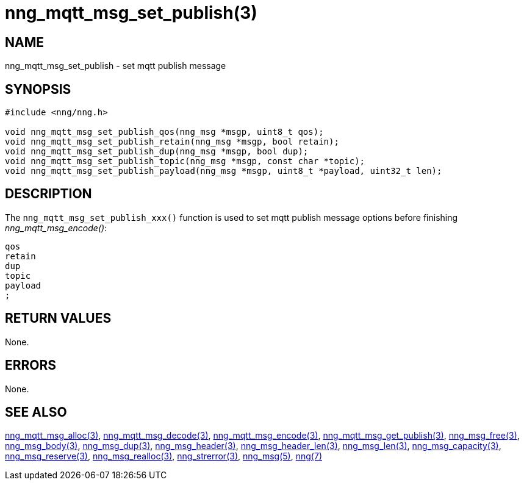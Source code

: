 = nng_mqtt_msg_set_publish(3)
//
// Copyright 2018 Staysail Systems, Inc. <info@staysail.tech>
// Copyright 2018 Capitar IT Group BV <info@capitar.com>
//
// This document is supplied under the terms of the MIT License, a
// copy of which should be located in the distribution where this
// file was obtained (LICENSE.txt).  A copy of the license may also be
// found online at https://opensource.org/licenses/MIT.
//

== NAME

nng_mqtt_msg_set_publish - set mqtt publish message 

== SYNOPSIS

[source, c]
----
#include <nng/nng.h>

void nng_mqtt_msg_set_publish_qos(nng_msg *msgp, uint8_t qos);
void nng_mqtt_msg_set_publish_retain(nng_msg *msgp, bool retain);
void nng_mqtt_msg_set_publish_dup(nng_msg *msgp, bool dup);
void nng_mqtt_msg_set_publish_topic(nng_msg *msgp, const char *topic); 
void nng_mqtt_msg_set_publish_payload(nng_msg *msgp, uint8_t *payload, uint32_t len);

----

== DESCRIPTION

The `nng_mqtt_msg_set_publish_xxx()` function is used to set mqtt publish message options before finishing __nng_mqtt_msg_encode()__:

	qos
	retain
	dup
	topic
	payload
	;


== RETURN VALUES

None.

== ERRORS

None.

== SEE ALSO

[.text-left]
xref:nng_mqtt_msg_alloc.3.adoc[nng_mqtt_msg_alloc(3)],
xref:nng_mqtt_msg_decode.3.adoc[nng_mqtt_msg_decode(3)],
xref:nng_mqtt_msg_encode.3.adoc[nng_mqtt_msg_encode(3)],
xref:nng_mqtt_msg_get_publish.3.adoc[nng_mqtt_msg_get_publish(3)],
xref:nng_msg_free.3.adoc[nng_msg_free(3)],
xref:nng_msg_body.3.adoc[nng_msg_body(3)],
xref:nng_msg_dup.3.adoc[nng_msg_dup(3)],
xref:nng_msg_header.3.adoc[nng_msg_header(3)],
xref:nng_msg_header_len.3.adoc[nng_msg_header_len(3)],
xref:nng_msg_len.3.adoc[nng_msg_len(3)],
xref:nng_msg_capacity.3.adoc[nng_msg_capacity(3)],
xref:nng_msg_reserve.3.adoc[nng_msg_reserve(3)],
xref:nng_msg_realloc.3.adoc[nng_msg_realloc(3)],
xref:nng_strerror.3.adoc[nng_strerror(3)],
xref:nng_msg.5.adoc[nng_msg(5)],
xref:nng.7.adoc[nng(7)]
